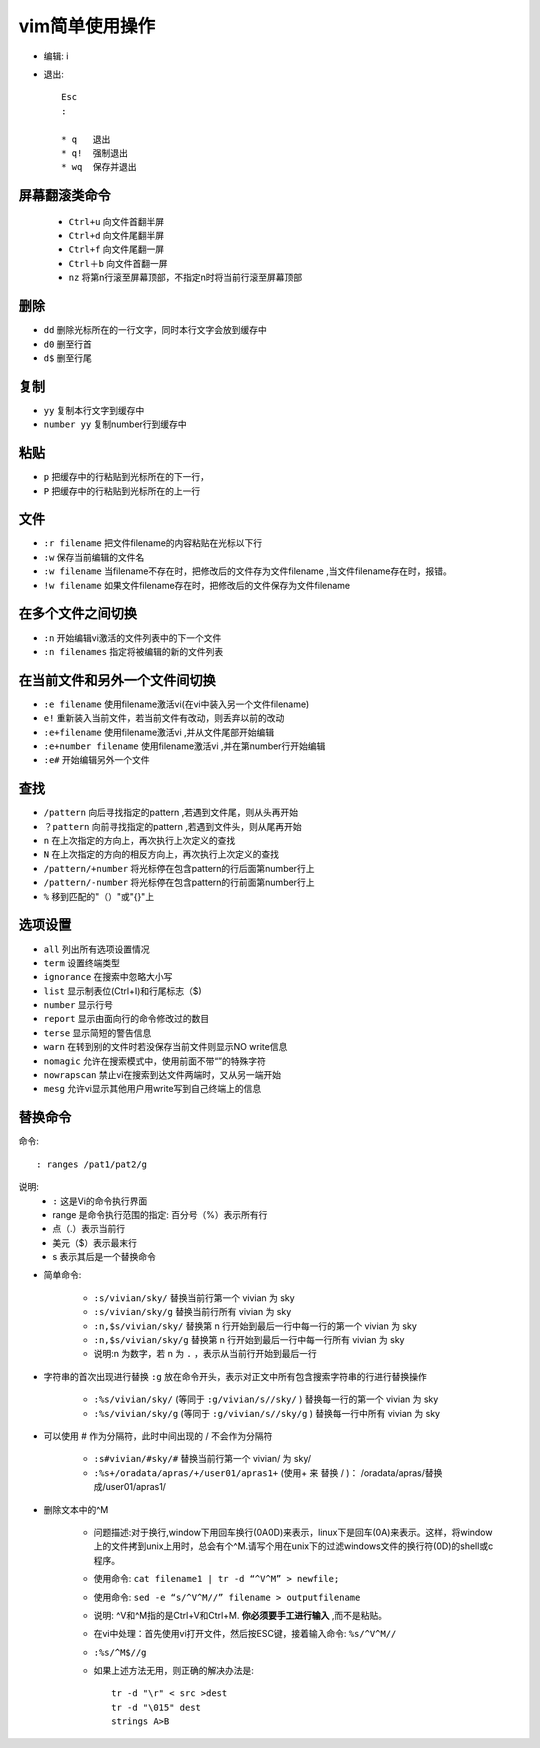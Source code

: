 .. _vim:

vim简单使用操作
=================


* 编辑: i
* 退出::

    Esc
    :

    * q   退出
    * q!  强制退出
    * wq  保存并退出


屏幕翻滚类命令
----------------

    * ``Ctrl+u`` 向文件首翻半屏
    * ``Ctrl+d`` 向文件尾翻半屏
    * ``Ctrl+f`` 向文件尾翻一屏
    * ``Ctrl＋b`` 向文件首翻一屏
    * ``nz`` 将第n行滚至屏幕顶部，不指定n时将当前行滚至屏幕顶部

删除
------

* ``dd``      删除光标所在的一行文字，同时本行文字会放到缓存中
* ``d0``      删至行首
* ``d$``      删至行尾

复制
-----

* ``yy``        复制本行文字到缓存中
* ``number yy`` 复制number行到缓存中

粘贴
-------

* ``p``         把缓存中的行粘贴到光标所在的下一行，
* ``P``         把缓存中的行粘贴到光标所在的上一行

文件
-------

* ``:r filename`` 把文件filename的内容粘贴在光标以下行
* ``:w``          保存当前编辑的文件名
* ``:w filename`` 当filename不存在时，把修改后的文件存为文件filename ,当文件filename存在时，报错。
* ``!w filename`` 如果文件filename存在时，把修改后的文件保存为文件filename

在多个文件之间切换
---------------------

* ``:n``        开始编辑vi激活的文件列表中的下一个文件
* ``:n filenames``       指定将被编辑的新的文件列表

在当前文件和另外一个文件间切换
--------------------------------

* ``:e filename``         使用filename激活vi(在vi中装入另一个文件filename)
* ``e!``                  重新装入当前文件，若当前文件有改动，则丢弃以前的改动
* ``:e+filename``         使用filename激活vi ,并从文件尾部开始编辑
* ``:e+number filename``  使用filename激活vi ,并在第number行开始编辑
* ``:e#``     开始编辑另外一个文件

查找
------

* ``/pattern``  向后寻找指定的pattern ,若遇到文件尾，则从头再开始
* ``？pattern`` 向前寻找指定的pattern ,若遇到文件头，则从尾再开始
* ``n``         在上次指定的方向上，再次执行上次定义的查找
* ``N``         在上次指定的方向的相反方向上，再次执行上次定义的查找
* ``/pattern/+number``  将光标停在包含pattern的行后面第number行上
* ``/pattern/-number``   将光标停在包含pattern的行前面第number行上
* ``%``                  移到匹配的"（）"或"{}"上

选项设置
----------

* ``all``       列出所有选项设置情况
* ``term``      设置终端类型
* ``ignorance`` 在搜索中忽略大小写
* ``list``      显示制表位(Ctrl+I)和行尾标志（$)
* ``number``    显示行号
* ``report``    显示由面向行的命令修改过的数目
* ``terse``     显示简短的警告信息
* ``warn``      在转到别的文件时若没保存当前文件则显示NO write信息
* ``nomagic``   允许在搜索模式中，使用前面不带“\”的特殊字符
* ``nowrapscan``   禁止vi在搜索到达文件两端时，又从另一端开始
* ``mesg``         允许vi显示其他用户用write写到自己终端上的信息


替换命令
----------
命令::

    : ranges /pat1/pat2/g

说明:
    * ``:`` 这是Vi的命令执行界面
    * range 是命令执行范围的指定: 百分号（%）表示所有行
    * 点（.）表示当前行
    * 美元（$）表示最末行
    * s 表示其后是一个替换命令


* 简单命令:

    * ``:s/vivian/sky/`` 替换当前行第一个 vivian 为 sky
    * ``:s/vivian/sky/g`` 替换当前行所有 vivian 为 sky
    * ``:n,$s/vivian/sky/`` 替换第 n 行开始到最后一行中每一行的第一个 vivian 为 sky
    * ``:n,$s/vivian/sky/g`` 替换第 n 行开始到最后一行中每一行所有 vivian 为 sky
    * 说明:n 为数字，若 n 为 ``.`` ，表示从当前行开始到最后一行

* 字符串的首次出现进行替换 ``:g`` 放在命令开头，表示对正文中所有包含搜索字符串的行进行替换操作

    * ``:%s/vivian/sky/`` (等同于 ``:g/vivian/s//sky/`` ) 替换每一行的第一个 vivian 为 sky
    * ``:%s/vivian/sky/g`` (等同于 ``:g/vivian/s//sky/g`` ) 替换每一行中所有 vivian 为 sky

* 可以使用 # 作为分隔符，此时中间出现的 / 不会作为分隔符

    * ``:s#vivian/#sky/#`` 替换当前行第一个 vivian/ 为 sky/
    * ``:%s+/oradata/apras/+/user01/apras1+`` (使用+ 来 替换 / )： /oradata/apras/替换成/user01/apras1/


* 删除文本中的^M

    * 问题描述:对于换行,window下用回车换行(0A0D)来表示，linux下是回车(0A)来表示。这样，将window上的文件拷到unix上用时，总会有个^M.请写个用在unix下的过滤windows文件的换行符(0D)的shell或c程序。
    * 使用命令: ``cat filename1 | tr -d “^V^M” > newfile;``
    * 使用命令: ``sed -e “s/^V^M//” filename > outputfilename`` 
    * 说明: ^V和^M指的是Ctrl+V和Ctrl+M. **你必须要手工进行输入** ,而不是粘贴。
    * 在vi中处理：首先使用vi打开文件，然后按ESC键，接着输入命令: ``%s/^V^M//``
    * ``:%s/^M$//g``
    * 如果上述方法无用，则正确的解决办法是::

        tr -d "\r" < src >dest
        tr -d "\015" dest
        strings A>B
